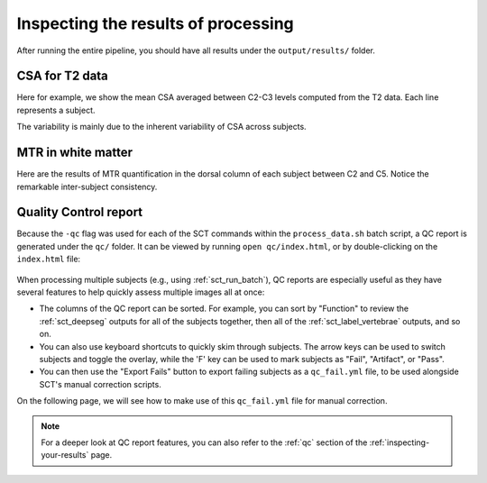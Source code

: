 Inspecting the results of processing
####################################

After running the entire pipeline, you should have all results under the ``output/results/`` folder.

CSA for T2 data
---------------

Here for example, we show the mean CSA averaged between C2-C3 levels computed from the T2 data. Each line represents a subject.

.. csv-table:: ``CSA.csv``: CSA values in T2 data across 3 subjects
   :file: CSA.csv
   :header-rows: 1

The variability is mainly due to the inherent variability of CSA across subjects.

MTR in white matter
-------------------

Here are the results of MTR quantification in the dorsal column of each subject between C2 and C5. Notice the remarkable inter-subject consistency.

.. csv-table:: ``MTR_in_DC.csv``: MTR values values in white matter (dorsal columns) across 3 subjects
   :file: MTR_in_DC.csv
   :header-rows: 1

.. _batch-qc_report:

Quality Control report
----------------------

Because the ``-qc`` flag was used for each of the SCT commands within the ``process_data.sh`` batch script, a QC report is generated under the ``qc/`` folder. It can be viewed by running ``open qc/index.html``, or by double-clicking on the ``index.html`` file:

.. figure:: https://raw.githubusercontent.com/spinalcordtoolbox/doc-figures/master/batch-processing-of-subjects/qc.png
   :align: center

When processing multiple subjects (e.g., using :ref:`sct_run_batch`), QC reports are especially useful as they have several features to help quickly assess multiple images all at once:

- The columns of the QC report can be sorted. For example, you can sort by "Function" to review the :ref:`sct_deepseg` outputs for all of the subjects together, then all of the :ref:`sct_label_vertebrae` outputs, and so on.
- You can also use keyboard shortcuts to quickly skim through subjects. The arrow keys can be used to switch subjects and toggle the overlay, while the 'F' key can be used to mark subjects as "Fail", "Artifact", or "Pass".
- You can then use the "Export Fails" button to export failing subjects as a ``qc_fail.yml`` file, to be used alongside SCT's manual correction scripts.

On the following page, we will see how to make use of this ``qc_fail.yml`` file for manual correction.

.. note::

   For a deeper look at QC report features, you can also refer to the :ref:`qc` section of the :ref:`inspecting-your-results` page.
